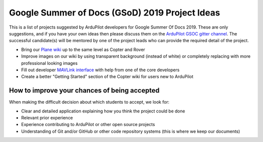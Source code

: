 .. _gsod-ideas-list:
    
===============================================
Google Summer of Docs (GSoD) 2019 Project Ideas
===============================================

This is a list of projects suggested by ArduPilot developers for Google Summer Of Docs 2019.
These are only suggestions, and if you have your own ideas then please discuss them on the `ArduPilot GSOC gitter channel <https://gitter.im/ArduPilot/GSoC>`__.
The successful candidate(s) will be mentored by one of the project leads who can provide the required detail of the project.

- Bring our `Plane wiki <http://ardupilot.org/plane/index.html>`__ up to the same level as Copter and Rover
- Improve images on our wiki by using transparent background (instead of white) or completely replacing with more professional looking images
- Fill out developer `MAVLink interface <http://ardupilot.org/dev/docs/mavlink-commands.html>`__ with help from one of the core developers
- Create a better "Getting Started" section of the Copter wiki for users new to ArduPilot

How to improve your chances of being accepted
=============================================

When making the difficult decision about which students to accept, we look for:

- Clear and detailed application explaining how you think the project could be done
- Relevant prior experience
- Experience contributing to ArduPilot or other open source projects
- Understanding of Git and/or GitHub or other code repository systems (this is where we keep our documents)
